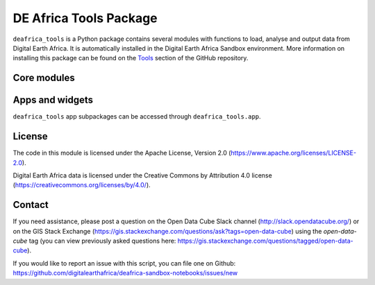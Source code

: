 DE Africa Tools Package
=======================

``deafrica_tools`` is a Python package contains several modules with functions to load, analyse
and output data from Digital Earth Africa. It is automatically installed in the Digital Earth 
Africa Sandbox environment. More information on installing this package can be found on the `Tools
<https://github.com/digitalearthafrica/deafrica-sandbox-notebooks/tree/master/Tools/>`_ section of the GitHub repository.

Core modules
-----------------

.. autosummary::
   :toctree: gen

       deafrica_tools.areaofinterest
       deafrica_tools.bandindices
       deafrica_tools.classification
       deafrica_tools.coastal
       deafrica_tools.dask
       deafrica_tools.datahandling
       deafrica_tools.externaldrive
       deafrica_tools.load_era5
       deafrica_tools.load_isda
       deafrica_tools.load_soil_moisture
       deafrica_tools.plotting
       deafrica_tools.spatial
       deafrica_tools.temporal
       deafrica_tools.waterbodies
       deafrica_tools.wetlands

Apps and widgets
-----------------

``deafrica_tools`` app subpackages can be accessed through ``deafrica_tools.app``.

.. autosummary::
   :toctree: gen
   
       deafrica_tools.app.animations
       deafrica_tools.app.changefilmstrips
       deafrica_tools.app.crophealth
       deafrica_tools.app.deacoastlines
       deafrica_tools.app.forestmonitoring
       deafrica_tools.app.geomedian
       deafrica_tools.app.imageexport
       deafrica_tools.app.wetlandsinsighttool
       deafrica_tools.app.widgetconstructors
   

License
-------
The code in this module is licensed under the Apache License,
Version 2.0 (https://www.apache.org/licenses/LICENSE-2.0).

Digital Earth Africa data is licensed under the Creative Commons by
Attribution 4.0 license (https://creativecommons.org/licenses/by/4.0/).

Contact
-------
If you need assistance, please post a question on the Open Data
Cube Slack channel (http://slack.opendatacube.org/) or on the GIS Stack
Exchange (https://gis.stackexchange.com/questions/ask?tags=open-data-cube)
using the `open-data-cube` tag (you can view previously asked questions
here: https://gis.stackexchange.com/questions/tagged/open-data-cube).

If you would like to report an issue with this script, you can file one on
Github: https://github.com/digitalearthafrica/deafrica-sandbox-notebooks/issues/new
